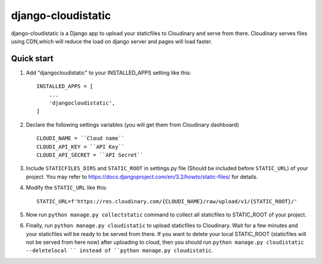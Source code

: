===================
django-cloudistatic
===================

django-cloudistatic is a Django app to upload your staticfiles to Cloudinary and serve from there.
Cloudinary serves files using CDN,which will reduce the load on django server and pages will load 
faster.


Quick start
-----------

1. Add "djangocloudistatic" to your INSTALLED_APPS setting like this::

    INSTALLED_APPS = [
        ...
        'djangocloudistatic',
    ]

2. Declare the following settings variables (you will get them from Cloudinary dashboard) ::

      CLOUDI_NAME = ``Cloud name``
      CLOUDI_API_KEY = ``API Key``
      CLOUDI_API_SECRET = ``API Secret`` 

3. Include ``STATICFILES_DIRS`` and ``STATIC_ROOT`` in settings.py file (Should be included before ``STATIC_URL``)
   of your project. You may refer to https://docs.djangoproject.com/en/3.2/howto/static-files/ for details.

4. Modify the ``STATIC_URL`` like this::

      STATIC_URL=f'https://res.cloudinary.com/{CLOUDI_NAME}/raw/upload/v1/{STATIC_ROOT}/' 

5. Now run ``python manage.py collectstatic`` command to collect all staticfiles to STATIC_ROOT
   of your project. 

6. Finally, run ``python manage.py cloudistatic`` to upload staticfiles to Cloudinary. Wait for a few minutes
   and your staticfiles will be ready to be served from there. If you want to delete your local STATIC_ROOT (staticfiles will not be served from here now) after
   uploading to cloud, then you should run ``python manage.py cloudistatic --deletelocal `` instead of 
   ``python manage.py cloudistatic``.